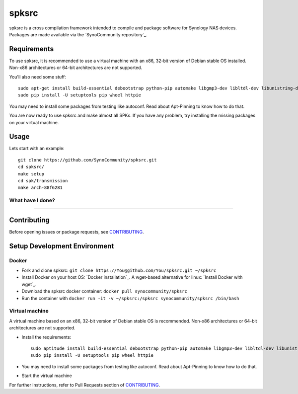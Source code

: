 spksrc
======
spksrc is a cross compilation framework intended to compile and package software for Synology NAS devices. Packages are made available via the `SynoCommunity repository`_.

Requirements
------------
To use spksrc, it is recommended to use a virtual machine with an x86, 32-bit version of Debian stable OS installed. Non-x86 architectures or 64-bit architectures are not supported.

You'll also need some stuff::

    sudo apt-get install build-essential debootstrap python-pip automake libgmp3-dev libltdl-dev libunistring-dev libffi-dev libncurses5-dev imagemagick libssl-dev pkg-config zlib1g-dev gettext git curl subversion check libboost1.55-tools-dev intltool gperf flex bison xmlto php5 expect libgc-dev mercurial cython lzip cmake swig
    sudo pip install -U setuptools pip wheel httpie

You may need to install some packages from testing like autoconf. Read about Apt-Pinning to know how to do that.

You are now ready to use spksrc and make almost all SPKs. If you have any problem, try installing the
missing packages on your virtual machine.

Usage
-----
Lets start with an example::

    git clone https://github.com/SynoCommunity/spksrc.git
    cd spksrc/
    make setup
    cd spk/transmission
    make arch-88f6281

What have I done?
^^^^^^^^^^^^^^^^^
=======

Contributing
------------
Before opening issues or package requests, see `CONTRIBUTING`_.


Setup Development Environment
-----------------------------
Docker
^^^^^^
* Fork and clone spksrc: ``git clone https://You@github.com/You/spksrc.git ~/spksrc``
* Install Docker on your host OS: `Docker installation`_. A wget-based alternative for linux: `Install Docker with wget`_.
* Download the spksrc docker container: ``docker pull synocommunity/spksrc``
* Run the container with ``docker run -it -v ~/spksrc:/spksrc synocommunity/spksrc /bin/bash``


Virtual machine
^^^^^^^^^^^^^^^
A virtual machine based on an x86, 32-bit version of Debian stable OS is recommended. Non-x86 architectures or 64-bit architectures are not supported.

* Install the requirements::

    sudo aptitude install build-essential debootstrap python-pip automake libgmp3-dev libltdl-dev libunistring-dev libffi-dev ncurses-dev imagemagick libssl-dev pkg-config zlib1g-dev gettext git curl subversion check bjam intltool gperf flex bison xmlto php5 expect libgc-dev mercurial cython lzip cmake swig
    sudo pip install -U setuptools pip wheel httpie

* You may need to install some packages from testing like autoconf. Read about Apt-Pinning to know how to do that.
* Start the virtual machine

For further instructions, refer to Pull Requests section of `CONTRIBUTING`_.

